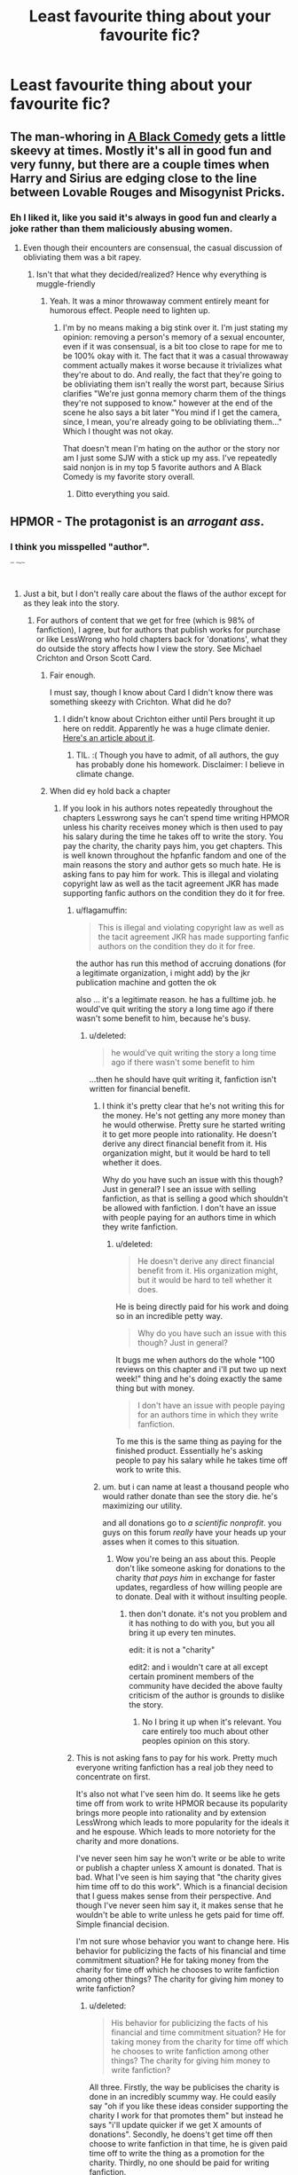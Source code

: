 #+TITLE: Least favourite thing about your favourite fic?

* Least favourite thing about your favourite fic?
:PROPERTIES:
:Score: 10
:DateUnix: 1419646906.0
:DateShort: 2014-Dec-27
:FlairText: Discussion
:END:

** The man-whoring in [[https://www.fanfiction.net/s/3401052/1/A-Black-Comedy][A Black Comedy]] gets a little skeevy at times. Mostly it's all in good fun and very funny, but there are a couple times when Harry and Sirius are edging close to the line between Lovable Rouges and Misogynist Pricks.
:PROPERTIES:
:Author: Lane_Anasazi
:Score: 19
:DateUnix: 1419647220.0
:DateShort: 2014-Dec-27
:END:

*** Eh I liked it, like you said it's always in good fun and clearly a joke rather than them maliciously abusing women.
:PROPERTIES:
:Score: 3
:DateUnix: 1419647471.0
:DateShort: 2014-Dec-27
:END:

**** Even though their encounters are consensual, the casual discussion of obliviating them was a bit rapey.
:PROPERTIES:
:Score: 12
:DateUnix: 1419652662.0
:DateShort: 2014-Dec-27
:END:

***** Isn't that what they decided/realized? Hence why everything is muggle-friendly
:PROPERTIES:
:Author: Serpensortia
:Score: 3
:DateUnix: 1419697126.0
:DateShort: 2014-Dec-27
:END:

****** Yeah. It was a minor throwaway comment entirely meant for humorous effect. People need to lighten up.
:PROPERTIES:
:Score: 1
:DateUnix: 1419702779.0
:DateShort: 2014-Dec-27
:END:

******* I'm by no means making a big stink over it. I'm just stating my opinion: removing a person's memory of a sexual encounter, even if it was consensual, is a bit too close to rape for me to be 100% okay with it. The fact that it was a casual throwaway comment actually makes it worse because it trivializes what they're about to do. And really, the fact that they're going to be obliviating them isn't really the worst part, because Sirius clarifies "We're just gonna memory charm them of the things they're not supposed to know." however at the end of the scene he also says a bit later "You mind if I get the camera, since, I mean, you're already going to be obliviating them..." Which I thought was not okay.

That doesn't mean I'm hating on the author or the story nor am I just some SJW with a stick up my ass. I've repeatedly said nonjon is in my top 5 favorite authors and A Black Comedy is my favorite story overall.
:PROPERTIES:
:Score: 9
:DateUnix: 1419718768.0
:DateShort: 2014-Dec-28
:END:

******** Ditto everything you said.
:PROPERTIES:
:Author: Lane_Anasazi
:Score: 3
:DateUnix: 1419747802.0
:DateShort: 2014-Dec-28
:END:


** HPMOR - The protagonist is an /arrogant ass/.
:PROPERTIES:
:Author: Subrosian_Smithy
:Score: 10
:DateUnix: 1419650757.0
:DateShort: 2014-Dec-27
:END:

*** I think you misspelled "author".

^{^{^{^{^{^{^{^{inb4}}}}}}}} ^{^{^{^{^{^{^{^{5edgy7me}}}}}}}}
:PROPERTIES:
:Score: 24
:DateUnix: 1419658271.0
:DateShort: 2014-Dec-27
:END:

**** Just a bit, but I don't really care about the flaws of the author except for as they leak into the story.
:PROPERTIES:
:Author: Subrosian_Smithy
:Score: 3
:DateUnix: 1419659953.0
:DateShort: 2014-Dec-27
:END:

***** For authors of content that we get for free (which is 98% of fanfiction), I agree, but for authors that publish works for purchase or like LessWrong who hold chapters back for 'donations', what they do outside the story affects how I view the story. See Michael Crichton and Orson Scott Card.
:PROPERTIES:
:Score: 11
:DateUnix: 1419661718.0
:DateShort: 2014-Dec-27
:END:

****** Fair enough.

I must say, though I know about Card I didn't know there was something skeezy with Crichton. What did he do?
:PROPERTIES:
:Author: Subrosian_Smithy
:Score: 1
:DateUnix: 1419724256.0
:DateShort: 2014-Dec-28
:END:

******* I didn't know about Crichton either until Pers brought it up here on reddit. Apparently he was a huge climate denier. [[http://thinkprogress.org/climate/2008/11/05/203302/michael-crichton-worlds-most-famous-global-warming-denier-dies/][Here's an article about it]].
:PROPERTIES:
:Score: 2
:DateUnix: 1419743354.0
:DateShort: 2014-Dec-28
:END:

******** TIL. :( Though you have to admit, of all authors, the guy has probably done his homework. Disclaimer: I believe in climate change.
:PROPERTIES:
:Author: timoni
:Score: 1
:DateUnix: 1419768221.0
:DateShort: 2014-Dec-28
:END:


****** When did ey hold back a chapter
:PROPERTIES:
:Score: 0
:DateUnix: 1419666659.0
:DateShort: 2014-Dec-27
:END:

******* If you look in his authors notes repeatedly throughout the chapters Lesswrong says he can't spend time writing HPMOR unless his charity receives money which is then used to pay his salary during the time he takes off to write the story. You pay the charity, the charity pays him, you get chapters. This is well known throughout the hpfanfic fandom and one of the main reasons the story and author gets so much hate. He is asking fans to pay him for work. This is illegal and violating copyright law as well as the tacit agreement JKR has made supporting fanfic authors on the condition they do it for free.
:PROPERTIES:
:Score: 12
:DateUnix: 1419666846.0
:DateShort: 2014-Dec-27
:END:

******** u/flagamuffin:
#+begin_quote
  This is illegal and violating copyright law as well as the tacit agreement JKR has made supporting fanfic authors on the condition they do it for free.
#+end_quote

the author has run this method of accruing donations (for a legitimate organization, i might add) by the jkr publication machine and gotten the ok

also ... it's a legitimate reason. he has a fulltime job. he would've quit writing the story a long time ago if there wasn't some benefit to him, because he's busy.
:PROPERTIES:
:Author: flagamuffin
:Score: 2
:DateUnix: 1419752119.0
:DateShort: 2014-Dec-28
:END:

********* u/deleted:
#+begin_quote
  he would've quit writing the story a long time ago if there wasn't some benefit to him
#+end_quote

...then he should have quit writing it, fanfiction isn't written for financial benefit.
:PROPERTIES:
:Score: 8
:DateUnix: 1419778054.0
:DateShort: 2014-Dec-28
:END:

********** I think it's pretty clear that he's not writing this for the money. He's not getting any more money than he would otherwise. Pretty sure he started writing it to get more people into rationality. He doesn't derive any direct financial benefit from it. His organization might, but it would be hard to tell whether it does.

Why do you have such an issue with this though? Just in general? I see an issue with selling fanfiction, as that is selling a good which shouldn't be allowed with fanfiction. I don't have an issue with people paying for an authors time in which they write fanfiction.
:PROPERTIES:
:Author: flame7926
:Score: -1
:DateUnix: 1419781453.0
:DateShort: 2014-Dec-28
:END:

*********** u/deleted:
#+begin_quote
  He doesn't derive any direct financial benefit from it. His organization might, but it would be hard to tell whether it does.
#+end_quote

He is being directly paid for his work and doing so in an incredible petty way.

#+begin_quote
  Why do you have such an issue with this though? Just in general?
#+end_quote

It bugs me when authors do the whole "100 reviews on this chapter and i'll put two up next week!" thing and he's doing exactly the same thing but with money.

#+begin_quote
  I don't have an issue with people paying for an authors time in which they write fanfiction.
#+end_quote

To me this is the same thing as paying for the finished product. Essentially he's asking people to pay his salary while he takes time off work to write this.
:PROPERTIES:
:Score: 5
:DateUnix: 1419792120.0
:DateShort: 2014-Dec-28
:END:


********** um. but i can name at least a thousand people who would rather donate than see the story die. he's maximizing our utility.

and all donations go to /a scientific nonprofit/. you guys on this forum /really/ have your heads up your asses when it comes to this situation.
:PROPERTIES:
:Author: flagamuffin
:Score: -1
:DateUnix: 1419791159.0
:DateShort: 2014-Dec-28
:END:

*********** Wow you're being an ass about this. People don't like someone asking for donations to the charity /that pays him/ in exchange for faster updates, regardless of how willing people are to donate. Deal with it without insulting people.
:PROPERTIES:
:Score: 6
:DateUnix: 1419791978.0
:DateShort: 2014-Dec-28
:END:

************ then don't donate. it's not you problem and it has nothing to do with you, but you all bring it up every ten minutes.

edit: it is not a "charity"

edit2: and i wouldn't care at all except certain prominent members of the community have decided the above faulty criticism of the author is grounds to dislike the story.
:PROPERTIES:
:Author: flagamuffin
:Score: 0
:DateUnix: 1419793087.0
:DateShort: 2014-Dec-28
:END:

************* No I bring it up when it's relevant. You care entirely too much about other peoples opinion on this story.
:PROPERTIES:
:Score: 1
:DateUnix: 1419793371.0
:DateShort: 2014-Dec-28
:END:


******** This is not asking fans to pay for his work. Pretty much everyone writing fanfiction has a real job they need to concentrate on first.

It's also not what I've seen him do. It seems like he gets time off from work to write HPMOR because its popularity brings more people into rationality and by extension LessWrong which leads to more popularity for the ideals it and he espouse. Which leads to more notoriety for the charity and more donations.

I've never seen him say he won't write or be able to write or publish a chapter unless X amount is donated. That is bad. What I've seen is him saying that "the charity gives him time off to do this work". Which is a financial decision that I guess makes sense from their perspective. And though I've never seen him say it, it makes sense that he wouldn't be able to write unless he gets paid for time off. Simple financial decision.

I'm not sure whose behavior you want to change here. His behavior for publicizing the facts of his financial and time commitment situation? He for taking money from the charity for time off which he chooses to write fanfiction among other things? The charity for giving him money to write fanfiction?
:PROPERTIES:
:Author: flame7926
:Score: -1
:DateUnix: 1419733788.0
:DateShort: 2014-Dec-28
:END:

********* u/deleted:
#+begin_quote
  His behavior for publicizing the facts of his financial and time commitment situation? He for taking money from the charity for time off which he chooses to write fanfiction among other things? The charity for giving him money to write fanfiction?
#+end_quote

All three. Firstly, the way be publicises the charity is done in an incredibly scummy way. He could easily say "oh if you like these ideas consider supporting the charity I work for that promotes them" but instead he says "i'll update quicker if we get X amounts of donations". Secondly, he doens't get time off then choose to write fanfiction in that time, he is given paid time off to write the thing as a promotion for the charity. Thirdly, no one should be paid for writing fanfiction.
:PROPERTIES:
:Score: 5
:DateUnix: 1419778260.0
:DateShort: 2014-Dec-28
:END:

********** Oh, I just disagree about the morality of these actions. The first one is just stating the situation as it is which I don't have a problem with, I don't have a problem with the second, that's good employers business not mine, and third, when you aren't paying for the content but the publicity it generates (almost the same thing but not quite in my mind, as he would be getting a salary anyway if he didn't get the time off to write and tere isn't a separate donation fund for writing or set goals that will allow for time off.) I don't have a problem with his fanfictoom being good or popular enough that someone is willing to pay for his time. People aren't paying for the content, as in it's not behind a pay wall or anything, which is what o would have a problem with. I don't have a problem with any of this morally and the legality is borderline. Since he hasn't been sued or asked to stop by Rowling and Co they clearly don't see it as enough of a problem.
:PROPERTIES:
:Author: flame7926
:Score: -1
:DateUnix: 1419779200.0
:DateShort: 2014-Dec-28
:END:


**** Fer sers.
:PROPERTIES:
:Author: timoni
:Score: 1
:DateUnix: 1419768282.0
:DateShort: 2014-Dec-28
:END:


** The author uses non-canon nicknames. Why are you calling Hermione "'Mione"???
:PROPERTIES:
:Author: ItsOnDVR
:Score: 7
:DateUnix: 1419747106.0
:DateShort: 2014-Dec-28
:END:

*** Yes! I came across this recently and was very confused.
:PROPERTIES:
:Author: timoni
:Score: 1
:DateUnix: 1419768338.0
:DateShort: 2014-Dec-28
:END:


** Harry Potter and the Temporal Beacon - My least favorite thing about it is that it isn't finished.
:PROPERTIES:
:Score: 6
:DateUnix: 1419660039.0
:DateShort: 2014-Dec-27
:END:

*** Temporal Beacon is one of the few stories that could legitimately benefit from a Rorschach style collaboration. If there were more authors, more interesting plot along the same theme would be developed and it would be a lot better.
:PROPERTIES:
:Score: 6
:DateUnix: 1419666264.0
:DateShort: 2014-Dec-27
:END:


*** That seems rather masochistic, as the author announced in chapter 1 that it would never be finished.
:PROPERTIES:
:Author: Taure
:Score: 5
:DateUnix: 1419691130.0
:DateShort: 2014-Dec-27
:END:

**** He didn't even finish the current timeline though. :(
:PROPERTIES:
:Score: 3
:DateUnix: 1419702810.0
:DateShort: 2014-Dec-27
:END:


**** I suppose that's what I get for having a crappy memory and whatnot. :-D
:PROPERTIES:
:Score: 1
:DateUnix: 1419693646.0
:DateShort: 2014-Dec-27
:END:


*** My least favorite thing about it is the childish characters and their silly actions near the beginning, though they do mature.
:PROPERTIES:
:Author: flame7926
:Score: 2
:DateUnix: 1419734074.0
:DateShort: 2014-Dec-28
:END:


** I've never really taken the time to rank my fanfics in my head, let alone on paper, so here's a dump of the ones that come to mind:

[[https://www.fanfiction.net/s/3766574/1/Prince-of-the-Dark-Kingdom][Prince of the Dark Kingdom]] - the unplanned way in which it introduces plot points and resolves them - which I feel it does well, but still they're clearly not part of the original. Oh, and some of the cliches it includes (Snape godfather, some unnessecary slash/slash implications in the early chapters, parselmagic and so on).

[[https://www.fanfiction.net/s/3964606/1/Alexandra-Quick-and-the-Thorn-Circle][Alexandra Quick series]] - Alexandra's character in the first novel, and perhaps the overly-convoluted back-story as revealed later on (if you've read them, you'll get this).

[[https://www.fanfiction.net/s/4508571/1/F%C3%BCr-Das-Gr%C3%B6%C3%9Fere-Wohl][Fur Das Grosse Whol]] - That it got abandoned before anything could really take off. Otherwise, the slow start.

[[https://www.fanfiction.net/s/1811995/1/A-Sue-s-Story][A Sue's Story]] - The fight scenes dragged on a tad too long near the end. (Warning for little relationship to canon, BTW, almost entirely original fiction.)

I kinda chose slightly unusual ones on purpose, but those are all ones I'd five-star.
:PROPERTIES:
:Score: 4
:DateUnix: 1419669627.0
:DateShort: 2014-Dec-27
:END:


** Dumbledore's Army ATYOD. What the hell is up with Snape?

(I'm reading the sequel now so if his inexcusable behavior is actually addressed, no spoilers plz.)
:PROPERTIES:
:Author: timoni
:Score: 3
:DateUnix: 1419768439.0
:DateShort: 2014-Dec-28
:END:

*** Eh I think it's more realistic than most approaches to him. My main issue is the author being crazy.
:PROPERTIES:
:Score: 3
:DateUnix: 1419778371.0
:DateShort: 2014-Dec-28
:END:

**** Crazy might be understating it - from what I've seen the author is batshit insane
:PROPERTIES:
:Author: flame7926
:Score: 2
:DateUnix: 1419781559.0
:DateShort: 2014-Dec-28
:END:


** I really love [[https://www.fanfiction.net/s/3468902/1/Demon-s-Feign-Merlin-s-Pain][Demon's Feign Merlin's Pain]] in all its epic glory but I felt the plot was convoluted with a ridiculous number of plotlines and most of them not leading anywhere.
:PROPERTIES:
:Author: Paraparakachak
:Score: 2
:DateUnix: 1419703236.0
:DateShort: 2014-Dec-27
:END:


** hpmor; the stigma attached to it, for mostly what i consider silly reasons. my minor nitpicks of the story itself don't really matter.
:PROPERTIES:
:Author: flagamuffin
:Score: 2
:DateUnix: 1419752169.0
:DateShort: 2014-Dec-28
:END:
